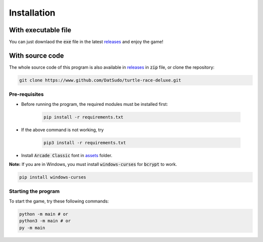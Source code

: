 Installation
============

With executable file
--------------------

You can just downlaod the :code:`exe` file in the latest `releases`_ and enjoy the game!

With source code
----------------

The whole source code of this program is also available in `releases`_ in :code:`zip` file, or  clone the repository:

.. _releases: https://github.com/DatSudo/turtle-race-deluxe/releases 

.. code-block:: bash

   git clone https://www.github.com/DatSudo/turtle-race-deluxe.git

Pre-requisites
^^^^^^^^^^^^^^

* Before running the program, the required modules must be installed first:

   .. code-block:: bash

      pip install -r requirements.txt

* If the above command is not working, try

   .. code-block:: bash

      pip3 install -r requirements.txt

* Install :code:`Arcade Classic` font in `assets`_ folder.

.. _assets: https://github.com/DatSudo/turtle-race-deluxe/tree/main/assets/arcadeclassic

**Note:** If you are in Windows, you must install :code:`windows-curses` for :code:`bcrypt` to work.

.. code-block:: bash

   pip install windows-curses

Starting the program
^^^^^^^^^^^^^^^^^^^^

To start the game, try these following commands:

.. code-block:: bash

   python -m main # or
   python3 -m main # or
   py -m main

.. Documentation
.. =============

.. You can access the documentation `here`_.

.. .. _here: https://datsudo.github.io/turtle-race-deluxe/

.. License
.. =======

.. `GNU General Public License v3.0`_

.. .. _GNU General Public License v3.0: https://github.com/DatSudo/turtle-race-deluxe/blob/main/LICENSE
